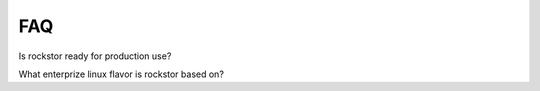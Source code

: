 
FAQ
===

Is rockstor ready for production use?

What enterprize linux flavor is rockstor based on?
